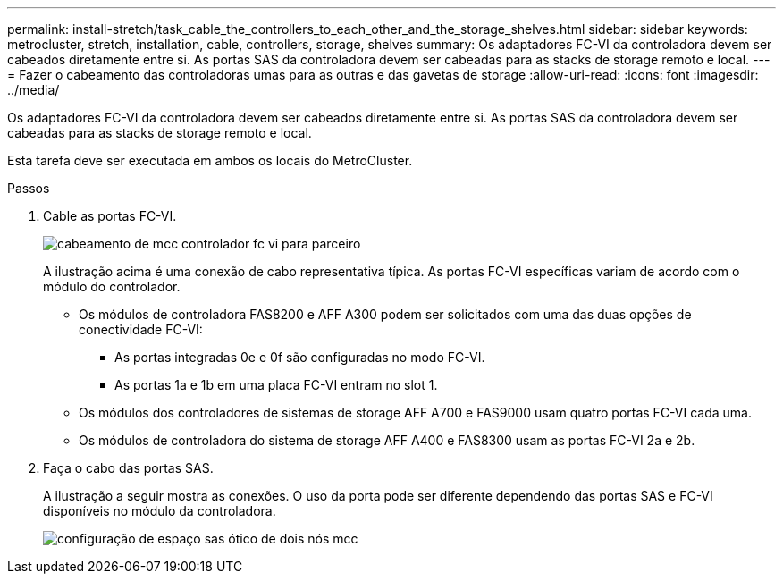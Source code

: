 ---
permalink: install-stretch/task_cable_the_controllers_to_each_other_and_the_storage_shelves.html 
sidebar: sidebar 
keywords: metrocluster, stretch, installation, cable, controllers, storage, shelves 
summary: Os adaptadores FC-VI da controladora devem ser cabeados diretamente entre si. As portas SAS da controladora devem ser cabeadas para as stacks de storage remoto e local. 
---
= Fazer o cabeamento das controladoras umas para as outras e das gavetas de storage
:allow-uri-read: 
:icons: font
:imagesdir: ../media/


[role="lead"]
Os adaptadores FC-VI da controladora devem ser cabeados diretamente entre si. As portas SAS da controladora devem ser cabeadas para as stacks de storage remoto e local.

Esta tarefa deve ser executada em ambos os locais do MetroCluster.

.Passos
. Cable as portas FC-VI.
+
image::../media/mcc_cabling_fc_vi_controller_to_partner.gif[cabeamento de mcc controlador fc vi para parceiro]

+
A ilustração acima é uma conexão de cabo representativa típica. As portas FC-VI específicas variam de acordo com o módulo do controlador.

+
** Os módulos de controladora FAS8200 e AFF A300 podem ser solicitados com uma das duas opções de conectividade FC-VI:
+
*** As portas integradas 0e e 0f são configuradas no modo FC-VI.
*** As portas 1a e 1b em uma placa FC-VI entram no slot 1.


** Os módulos dos controladores de sistemas de storage AFF A700 e FAS9000 usam quatro portas FC-VI cada uma.
** Os módulos de controladora do sistema de storage AFF A400 e FAS8300 usam as portas FC-VI 2a e 2b.


. Faça o cabo das portas SAS.
+
A ilustração a seguir mostra as conexões. O uso da porta pode ser diferente dependendo das portas SAS e FC-VI disponíveis no módulo da controladora.

+
image::../media/mcc_two_node_optical_sas_space_configuration.png[configuração de espaço sas ótico de dois nós mcc]


